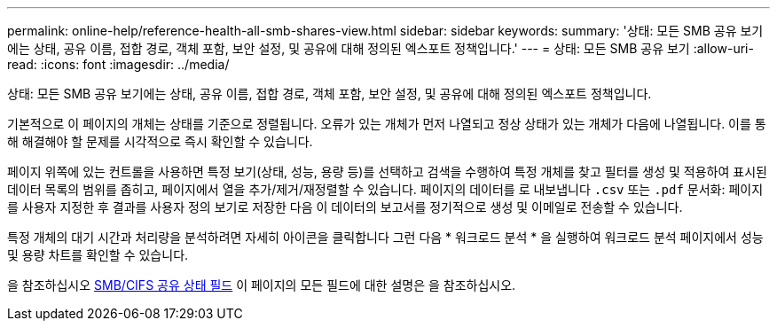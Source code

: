 ---
permalink: online-help/reference-health-all-smb-shares-view.html 
sidebar: sidebar 
keywords:  
summary: '상태: 모든 SMB 공유 보기에는 상태, 공유 이름, 접합 경로, 객체 포함, 보안 설정, 및 공유에 대해 정의된 엑스포트 정책입니다.' 
---
= 상태: 모든 SMB 공유 보기
:allow-uri-read: 
:icons: font
:imagesdir: ../media/


[role="lead"]
상태: 모든 SMB 공유 보기에는 상태, 공유 이름, 접합 경로, 객체 포함, 보안 설정, 및 공유에 대해 정의된 엑스포트 정책입니다.

기본적으로 이 페이지의 개체는 상태를 기준으로 정렬됩니다. 오류가 있는 개체가 먼저 나열되고 정상 상태가 있는 개체가 다음에 나열됩니다. 이를 통해 해결해야 할 문제를 시각적으로 즉시 확인할 수 있습니다.

페이지 위쪽에 있는 컨트롤을 사용하면 특정 보기(상태, 성능, 용량 등)를 선택하고 검색을 수행하여 특정 개체를 찾고 필터를 생성 및 적용하여 표시된 데이터 목록의 범위를 좁히고, 페이지에서 열을 추가/제거/재정렬할 수 있습니다. 페이지의 데이터를 로 내보냅니다 `.csv` 또는 `.pdf` 문서화: 페이지를 사용자 지정한 후 결과를 사용자 정의 보기로 저장한 다음 이 데이터의 보고서를 정기적으로 생성 및 이메일로 전송할 수 있습니다.

특정 개체의 대기 시간과 처리량을 분석하려면 자세히 아이콘을 클릭합니다 image:../media/more-icon.gif[""]그런 다음 * 워크로드 분석 * 을 실행하여 워크로드 분석 페이지에서 성능 및 용량 차트를 확인할 수 있습니다.

을 참조하십시오 xref:reference-smb-cifs-shares-health-fields.adoc[SMB/CIFS 공유 상태 필드] 이 페이지의 모든 필드에 대한 설명은 을 참조하십시오.
